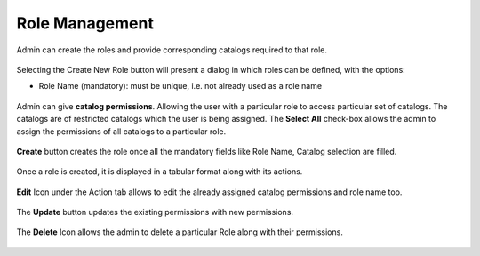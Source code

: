 .. ===============LICENSE_START=======================================================
.. Acumos CC-BY-4.0
.. ===================================================================================
.. Copyright (C) 2017-2018 AT&T Intellectual Property & Tech Mahindra. All rights reserved.
.. ===================================================================================
.. This Acumos documentation file is distributed by AT&T and Tech Mahindra
.. under the Creative Commons Attribution 4.0 International License (the "License");
.. you may not use this file except in compliance with the License.
.. You may obtain a copy of the License at
..
.. http://creativecommons.org/licenses/by/4.0
..
.. This file is distributed on an "AS IS" BASIS,
.. WITHOUT WARRANTIES OR CONDITIONS OF ANY KIND, either express or implied.
.. See the License for the specific language governing permissions and
.. limitations under the License.
.. ===============LICENSE_END=========================================================

.. role_management.rst:

================
Role Management
================

Admin can create the roles and provide corresponding catalogs required to that role.

				.. image:: images/role_management.PNG
	               			  :width: 75%

Selecting the Create New Role button will present a dialog in which roles can be defined, with the options:

-  Role Name (mandatory): must be unique, i.e. not already used as a role name




				.. image:: images/create_role.PNG
	               			  :width: 75%

Admin can give **catalog permissions**. Allowing the user with a particular role to access particular set of catalogs.
The catalogs are of restricted catalogs which the user is being assigned.
The **Select All** check-box allows the admin to assign the permissions of all catalogs to a particular role.

				.. image:: images/select_all.PNG
	                 		:width: 75%

**Create** button creates the role once all the mandatory fields like Role Name, Catalog selection are filled.
 
				.. image:: images/create_button.PNG
	                		 :width: 75%

Once a role is created, it is displayed in a tabular format along with its actions.
	
				.. image:: images/role_table.PNG
	            			    :width: 75%


**Edit** Icon under the Action tab allows to edit the already assigned catalog permissions and role name too.

				.. image:: images/edit_role.PNG
	                 		:width: 75%

The **Update** button updates the existing permissions with new permissions.

				.. image:: images/update_role.PNG
	               			 :width: 75%

The **Delete** Icon allows the admin to delete a particular Role along with their permissions.

				.. image:: images/delete_role.PNG
	                		 :width: 75%
		
